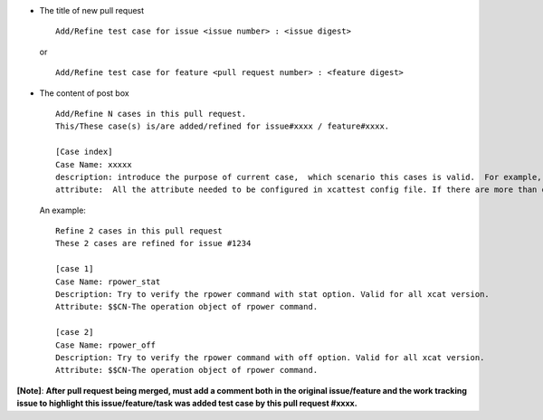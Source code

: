 * The title of new pull request ::

    Add/Refine test case for issue <issue number> : <issue digest>
   
  or ::

        Add/Refine test case for feature <pull request number> : <feature digest>
    
    
* The content of post box ::

    Add/Refine N cases in this pull request.
    This/These case(s) is/are added/refined for issue#xxxx / feature#xxxx.

    [Case index]
    Case Name: xxxxx
    description: introduce the purpose of current case,  which scenario this cases is valid.  For example, For "all xcat verision", ">2.13.3", "<=2.12.3", ">2.10.1 and <=2.12.4".  If need specific hardware configuration, for example specific hardware device or specific network setting. 
    attribute:  All the attribute needed to be configured in xcattest config file. If there are more than one attributes, using semicolon to separate. There is a simple description for each attribute. For example: $$a-description;$$b-description;$$c-description

  An example: ::
 
      Refine 2 cases in this pull request
      These 2 cases are refined for issue #1234

      [case 1]
      Case Name: rpower_stat
      Description: Try to verify the rpower command with stat option. Valid for all xcat version.
      Attribute: $$CN-The operation object of rpower command.

      [case 2]
      Case Name: rpower_off
      Description: Try to verify the rpower command with off option. Valid for all xcat version.
      Attribute: $$CN-The operation object of rpower command.


**[Note]**:
**After pull request being merged, must add a comment both in the original issue/feature and the work tracking issue to highlight this issue/feature/task was added test case by this pull request #xxxx.**



